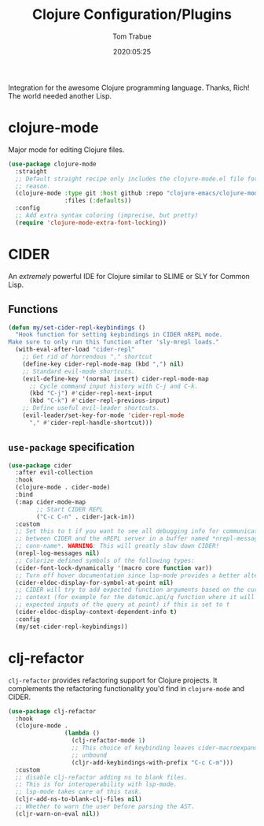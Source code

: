 #+title:  Clojure Configuration/Plugins
#+author: Tom Trabue
#+email:  tom.trabue@gmail.com
#+date:   2020:05:25
#+STARTUP: fold

Integration for the awesome Clojure programming language.  Thanks, Rich! The
world needed another Lisp.

* clojure-mode
  Major mode for editing Clojure files.

  #+begin_src emacs-lisp
    (use-package clojure-mode
      :straight
      ;; Default straight recipe only includes the clojure-mode.el file for some
      ;; reason.
      (clojure-mode :type git :host github :repo "clojure-emacs/clojure-mode"
                    :files (:defaults))
      :config
      ;; Add extra syntax coloring (imprecise, but pretty)
      (require 'clojure-mode-extra-font-locking))
  #+end_src

* CIDER
  An /extremely/ powerful IDE for Clojure similar to SLIME or SLY for Common
  Lisp.

** Functions
  #+begin_src emacs-lisp
    (defun my/set-cider-repl-keybindings ()
      "Hook function for setting keybindings in CIDER nREPL mode.
    Make sure to only run this function after 'sly-mrepl loads."
      (with-eval-after-load "cider-repl"
        ;; Get rid of horrendous "," shortcut
        (define-key cider-repl-mode-map (kbd ",") nil)
        ;; Standard evil-mode shortcuts.
        (evil-define-key '(normal insert) cider-repl-mode-map
          ;; Cycle command input history with C-j and C-k.
          (kbd "C-j") #'cider-repl-next-input
          (kbd "C-k") #'cider-repl-previous-input)
        ;; Define useful evil-leader shortcuts.
        (evil-leader/set-key-for-mode 'cider-repl-mode
          "," #'cider-repl-handle-shortcut)))
  #+end_src

** =use-package= specification
  #+begin_src emacs-lisp
    (use-package cider
      :after evil-collection
      :hook
      (clojure-mode . cider-mode)
      :bind
      (:map cider-mode-map
            ;; Start CIDER REPL
            ("C-c C-n" . cider-jack-in))
      :custom
      ;; Set this to t if you want to see all debugging info for communication
      ;; between CIDER and the nREPL server in a buffer named *nrepl-messages
      ;; conn-name*. WARNING: This will greatly slow down CIDER!
      (nrepl-log-messages nil)
      ;; Colorize defined symbols of the following types:
      (cider-font-lock-dynamically '(macro core function var))
      ;; Turn off hover documentation since lsp-mode provides a better alternative.
      (cider-eldoc-display-for-symbol-at-point nil)
      ;; CIDER will try to add expected function arguments based on the current
      ;; context (for example for the datomic.api/q function where it will show the
      ;; expected inputs of the query at point) if this is set to t
      (cider-eldoc-display-context-dependent-info t)
      :config
      (my/set-cider-repl-keybindings))
  #+end_src

* clj-refactor
  =clj-refactor= provides refactoring support for Clojure projects. It
  complements the refactoring functionality you'd find in =clojure-mode= and
  CIDER.

  #+begin_src emacs-lisp
    (use-package clj-refactor
      :hook
      (clojure-mode .
                    (lambda ()
                      (clj-refactor-mode 1)
                      ;; This choice of keybinding leaves cider-macroexpand-1
                      ;; unbound
                      (cljr-add-keybindings-with-prefix "C-c C-m")))
      :custom
      ;; disable clj-refactor adding ns to blank files.
      ;; This is for interoperability with lsp-mode.
      ;; lsp-mode takes care of this task.
      (cljr-add-ns-to-blank-clj-files nil)
      ;; Whether to warn the user before parsing the AST.
      (cljr-warn-on-eval nil))
  #+end_src
